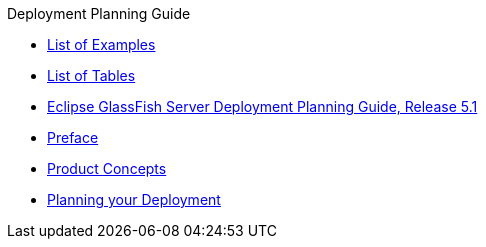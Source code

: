.Deployment Planning Guide
* xref:deployment-planning-guide/pages/loe.adoc[List of Examples]
* xref:deployment-planning-guide/pages/lot.adoc[List of Tables]
* xref:deployment-planning-guide/pages/title.adoc[Eclipse GlassFish Server Deployment Planning Guide, Release 5.1]
* xref:deployment-planning-guide/pages/preface.adoc[Preface]
* xref:deployment-planning-guide/pages/concepts.adoc[Product Concepts]
* xref:deployment-planning-guide/pages/planning.adoc[Planning your Deployment]
